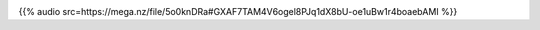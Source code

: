 .. date: 2021-07-19 06:47:09 UTC
.. slug: oculos-escuros-1eles-vivem
.. category: 'postcast'
.. title: Óculos Escuros 1: Eles Vivem!
.. author: Óculos Escuros
.. enclosure: /podcasts/podcasttheylive1.mp3 

.. image:: /images/postcast-logo.png
   :width: 20em
   :alt: displaying the episode art in the HTML view of the post

{{% audio src=https://mega.nz/file/5o0knDRa#GXAF7TAM4V6ogel8PJq1dX8bU-oe1uBw1r4boaebAMI %}}

